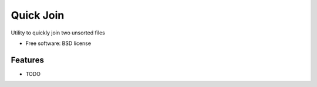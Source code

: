 ===============================
Quick Join
===============================

.. image:: https://img.shields.io/pypi/v/pyquickjoin.svg
        :target: https://pypi.python.org/pypi/pyquickjoin


Utility to quickly join two unsorted files

* Free software: BSD license

Features
--------

* TODO
